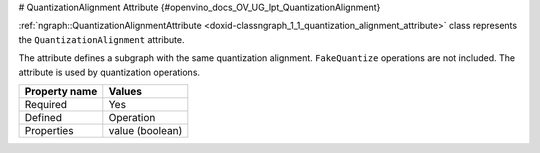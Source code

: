 # QuantizationAlignment Attribute {#openvino_docs_OV_UG_lpt_QuantizationAlignment}


.. meta::
   :description: Learn about QuantizationAlignment attribute, which describes a subgraph with the same quantization alignment.


:ref:`ngraph::QuantizationAlignmentAttribute <doxid-classngraph_1_1_quantization_alignment_attribute>` class represents the ``QuantizationAlignment`` attribute.

The attribute defines a subgraph with the same quantization alignment. ``FakeQuantize`` operations are not included. The attribute is used by quantization operations.

.. list-table::
    :header-rows: 1

    * - Property name
      - Values
    * - Required
      - Yes
    * - Defined
      - Operation
    * - Properties
      - value (boolean)

